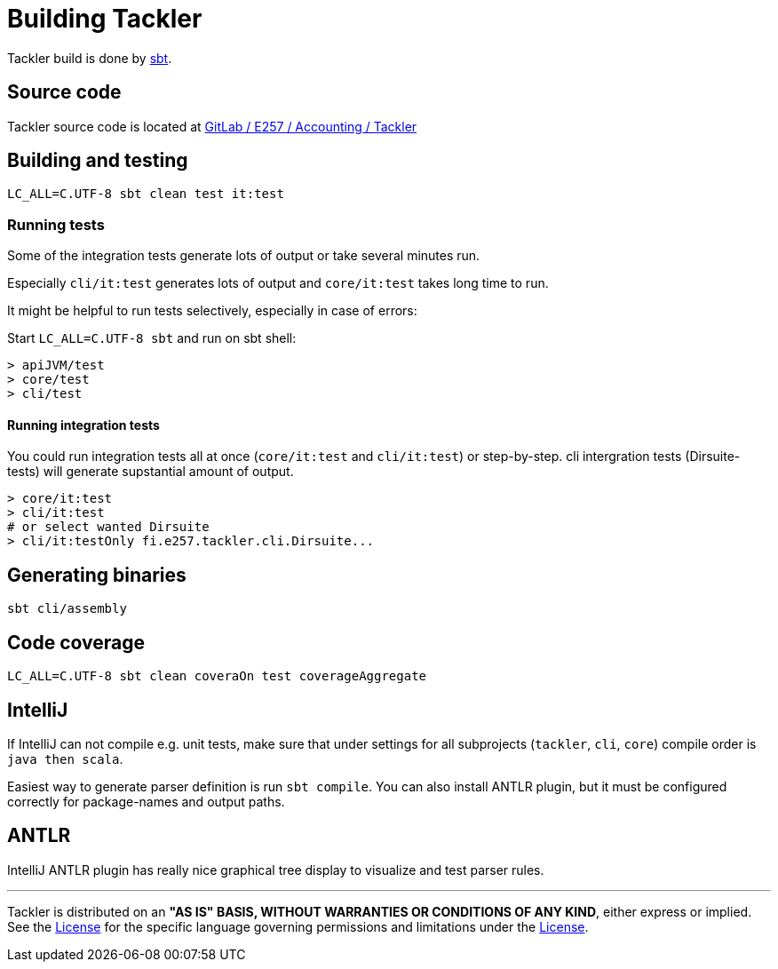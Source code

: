 = Building Tackler


Tackler build is done by link:http://www.scala-sbt.org/[sbt].

== Source code

Tackler source code is located at
link:https://gitlab.com/e257/accounting/tackler[GitLab / E257 / Accounting / Tackler]


== Building and testing

----
LC_ALL=C.UTF-8 sbt clean test it:test
----

=== Running tests

Some of the integration tests generate lots of output or take several minutes run.

Especially `cli/it:test` generates lots of output and `core/it:test` takes long time to run.

It might be helpful to run tests selectively, especially in case of errors:

Start `LC_ALL=C.UTF-8 sbt` and run on sbt shell:

....
> apiJVM/test
> core/test
> cli/test
....


==== Running integration tests

You could run integration tests all at once (`core/it:test` and `cli/it:test`) or step-by-step.
cli intergration tests (Dirsuite-tests) will generate supstantial amount of output.

----
> core/it:test
> cli/it:test
# or select wanted Dirsuite
> cli/it:testOnly fi.e257.tackler.cli.Dirsuite...
----


== Generating binaries

 sbt cli/assembly


== Code coverage

----
LC_ALL=C.UTF-8 sbt clean coveraOn test coverageAggregate
----

== IntelliJ

If IntelliJ can not compile e.g. unit tests, make sure that under settings 
for all subprojects (`tackler`, `cli`, `core`) compile order is `java then scala`.

Easiest way to generate parser definition is run `sbt compile`.
You can also install ANTLR plugin, but it must be configured correctly for package-names
and output paths.


== ANTLR

IntelliJ ANTLR plugin has really nice graphical tree display to visualize and test parser rules.



'''
Tackler is distributed on an *"AS IS" BASIS, WITHOUT WARRANTIES OR CONDITIONS OF ANY KIND*, either express or implied.
See the link:../../LICENSE[License] for the specific language governing permissions and limitations under
the link:../../LICENSE[License].
